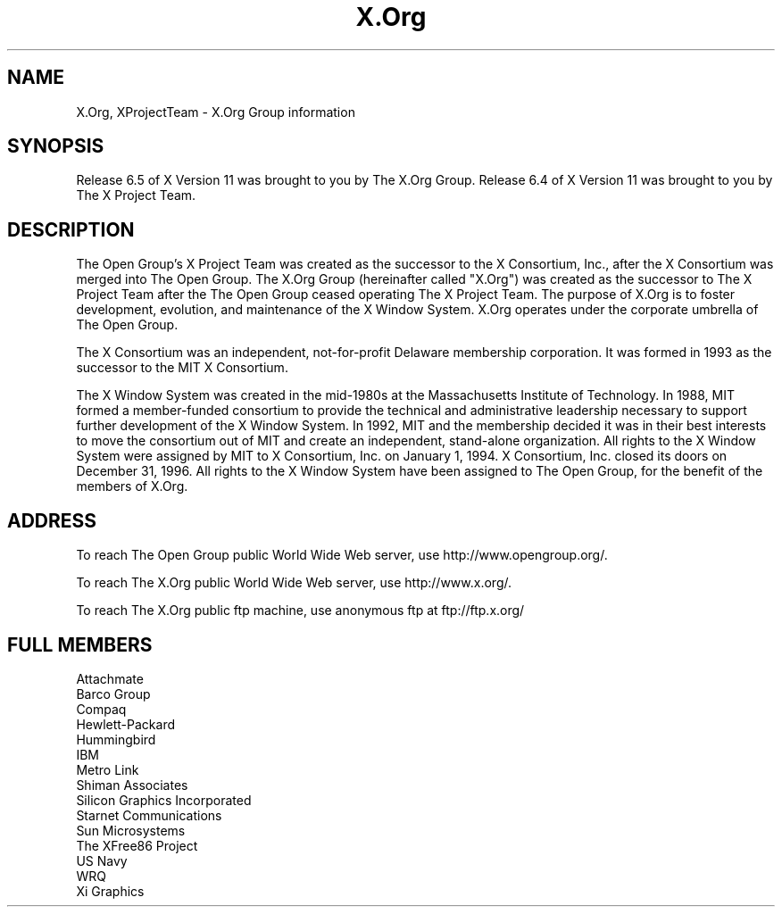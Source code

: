 .\" $Xorg: XProjectTeam.cpp,v 1.5 2000/08/21 17:05:21 coskrey Exp $
.\" Copyright (c) 1993, 1994, 1996  X Consortium
.\" Copyright (c) 1996, 2000 The Open Group
.\" 
.\" Permission is hereby granted, free of charge, to any person obtaining a
.\" copy of this software and associated documentation files (the "Software"), 
.\" to deal in the Software without restriction, including without limitation 
.\" the rights to use, copy, modify, merge, publish, distribute, sublicense, 
.\" and/or sell copies of the Software, and to permit persons to whom the 
.\" Software furnished to do so, subject to the following conditions:
.\" 
.\" The above copyright notice and this permission notice shall be included in
.\" all copies or substantial portions of the Software.
.\" 
.\" THE SOFTWARE IS PROVIDED "AS IS", WITHOUT WARRANTY OF ANY KIND, EXPRESS OR
.\" IMPLIED, INCLUDING BUT NOT LIMITED TO THE WARRANTIES OF MERCHANTABILITY,
.\" FITNESS FOR A PARTICULAR PURPOSE AND NONINFRINGEMENT.  IN NO EVENT SHALL 
.\" THE X CONSORTIUM BE LIABLE FOR ANY CLAIM, DAMAGES OR OTHER LIABILITY, 
.\" WHETHER IN AN ACTION OF CONTRACT, TORT OR OTHERWISE, ARISING FROM, OUT OF 
.\" OR IN CONNECTION WITH THE SOFTWARE OR THE USE OR OTHER DEALINGS IN THE 
.\" SOFTWARE.
.\" 
.\" Except as contained in this notice, the name of the X Consortium shall not 
.\" be used in advertising or otherwise to promote the sale, use or other 
.\" dealing in this Software without prior written authorization from the 
.\" X Consortium.
.\"
.\" $XFree86: xc/doc/man/general/XProjectTeam.man,v 1.2 2001/01/27 18:20:38 dawes Exp $
.\"
.TH X.Org __miscmansuffix__ __xorgversion__
.SH NAME
X.Org, XProjectTeam \- X.Org Group information
.SH SYNOPSIS
Release 6.5 of X Version 11 was brought to you by The X.Org Group.
Release 6.4 of X Version 11 was brought to you by The X Project Team.
.SH DESCRIPTION
The Open Group's X Project Team was created as the successor 
to the X Consortium, Inc., after the X Consortium was merged into
The Open Group. 
The X.Org Group (hereinafter called "X.Org") was created as the successor 
to The X Project Team after the The Open Group ceased operating
The X Project Team.
The purpose of X.Org is to foster development, evolution, and 
maintenance of the X Window System.  X.Org operates under the corporate
umbrella of The Open Group.
.PP
The X Consortium was an independent, not-for-profit Delaware membership
corporation.  It was formed in 1993 as the successor to the MIT X 
Consortium.
.PP
The X Window System was created in the mid-1980s at the Massachusetts
Institute of Technology.  In 1988, MIT formed a member-funded consortium 
to provide the technical and administrative leadership necessary to 
support further development of the X Window System.  In 1992, MIT and 
the membership decided it was in their best interests to move the 
consortium out of MIT and create an independent, stand-alone organization.  
All rights to the X Window System were assigned by MIT to X Consortium, 
Inc. on January 1, 1994.  X Consortium, Inc. closed its doors on December 
31, 1996.  All rights to the X Window System have been assigned to The 
Open Group, for the benefit of the members of X.Org.
.PP
.SH "ADDRESS"
To reach The Open Group public World Wide Web server, use
http://www.opengroup.org/.
.PP
To reach The X.Org public World Wide Web server, use
http://www.x.org/.
.PP
To reach The X.Org public ftp machine, use anonymous ftp at
ftp://ftp.x.org/

.SH "FULL MEMBERS"

.nf
Attachmate
Barco Group
Compaq
Hewlett-Packard
Hummingbird
IBM
Metro Link
Shiman Associates
Silicon Graphics Incorporated
Starnet Communications
Sun Microsystems
The XFree86 Project
US Navy
WRQ
Xi Graphics
.fi
